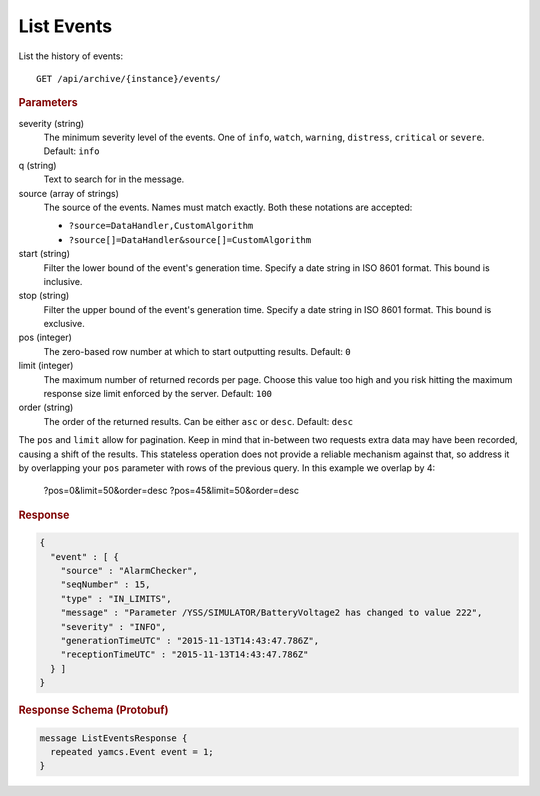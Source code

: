 List Events
===========

List the history of events::

    GET /api/archive/{instance}/events/

.. rubric:: Parameters

severity (string)
    The minimum severity level of the events. One of ``info``, ``watch``, ``warning``, ``distress``, ``critical`` or ``severe``. Default: ``info``

q (string)
    Text to search for in the message.

source (array of strings)
    The source of the events. Names must match exactly. Both these notations are accepted:

    * ``?source=DataHandler,CustomAlgorithm``
    * ``?source[]=DataHandler&source[]=CustomAlgorithm``

start (string)
    Filter the lower bound of the event's generation time. Specify a date string in ISO 8601 format. This bound is inclusive.

stop (string)
    Filter the upper bound of the event's generation time. Specify a date string in ISO 8601 format. This bound is exclusive.

pos (integer)
    The zero-based row number at which to start outputting results. Default: ``0``

limit (integer)
    The maximum number of returned records per page. Choose this value too high and you risk hitting the maximum response size limit enforced by the server. Default: ``100``

order (string)
    The order of the returned results. Can be either ``asc`` or ``desc``. Default: ``desc``

The ``pos`` and ``limit`` allow for pagination. Keep in mind that in-between two requests extra data may have been recorded, causing a shift of the results. This stateless operation does not provide a reliable mechanism against that, so address it by overlapping your ``pos`` parameter with rows of the previous query. In this example we overlap by 4:

    ?pos=0&limit=50&order=desc
    ?pos=45&limit=50&order=desc


.. rubric:: Response
.. code-block:: json

    {
      "event" : [ {
        "source" : "AlarmChecker",
        "seqNumber" : 15,
        "type" : "IN_LIMITS",
        "message" : "Parameter /YSS/SIMULATOR/BatteryVoltage2 has changed to value 222",
        "severity" : "INFO",
        "generationTimeUTC" : "2015-11-13T14:43:47.786Z",
        "receptionTimeUTC" : "2015-11-13T14:43:47.786Z"
      } ]
    }


.. rubric:: Response Schema (Protobuf)
.. code-block:: proto

    message ListEventsResponse {
      repeated yamcs.Event event = 1;
    }
